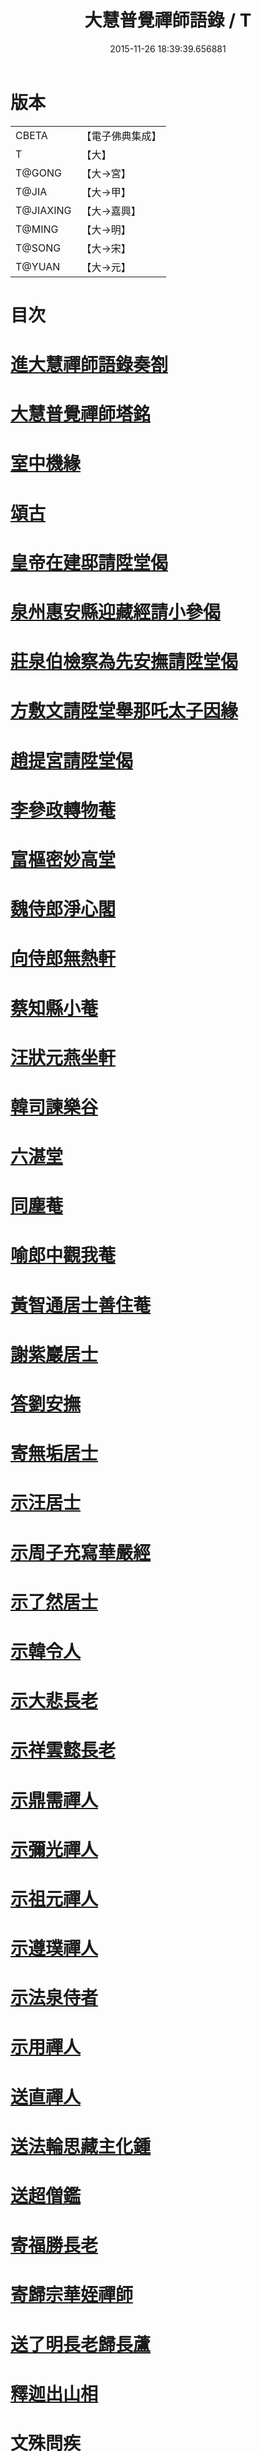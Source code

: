 #+TITLE: 大慧普覺禪師語錄 / T
#+DATE: 2015-11-26 18:39:39.656881
* 版本
 |     CBETA|【電子佛典集成】|
 |         T|【大】     |
 |    T@GONG|【大→宮】   |
 |     T@JIA|【大→甲】   |
 | T@JIAXING|【大→嘉興】  |
 |    T@MING|【大→明】   |
 |    T@SONG|【大→宋】   |
 |    T@YUAN|【大→元】   |

* 目次
* [[file:KR6q0060_001.txt::001-0811a3][進大慧禪師語錄奏劄]]
* [[file:KR6q0060_006.txt::0836b13][大慧普覺禪師塔銘]]
* [[file:KR6q0060_009.txt::0849c9][室中機緣]]
* [[file:KR6q0060_010.txt::010-0850c6][頌古]]
* [[file:KR6q0060_011.txt::011-0856a26][皇帝在建邸請陞堂偈]]
* [[file:KR6q0060_011.txt::0856b8][泉州惠安縣迎藏經請小參偈]]
* [[file:KR6q0060_011.txt::0856b25][莊泉伯檢察為先安撫請陞堂偈]]
* [[file:KR6q0060_011.txt::0856c5][方敷文請陞堂舉那吒太子因緣]]
* [[file:KR6q0060_011.txt::0856c8][趙提宮請陞堂偈]]
* [[file:KR6q0060_011.txt::0856c11][李參政轉物菴]]
* [[file:KR6q0060_011.txt::0856c19][富樞密妙高堂]]
* [[file:KR6q0060_011.txt::0856c27][魏侍郎淨心閣]]
* [[file:KR6q0060_011.txt::0857a9][向侍郎無熱軒]]
* [[file:KR6q0060_011.txt::0857a28][蔡知縣小菴]]
* [[file:KR6q0060_011.txt::0857b7][汪狀元燕坐軒]]
* [[file:KR6q0060_011.txt::0857b10][韓司諫樂谷]]
* [[file:KR6q0060_011.txt::0857b13][六湛堂]]
* [[file:KR6q0060_011.txt::0857b18][同塵菴]]
* [[file:KR6q0060_011.txt::0857b22][喻郎中觀我菴]]
* [[file:KR6q0060_011.txt::0857b25][黃智通居士善住菴]]
* [[file:KR6q0060_011.txt::0857b28][謝紫巖居士]]
* [[file:KR6q0060_011.txt::0857c2][答劉安撫]]
* [[file:KR6q0060_011.txt::0857c5][寄無垢居士]]
* [[file:KR6q0060_011.txt::0857c8][示汪居士]]
* [[file:KR6q0060_011.txt::0857c11][示周子充寫華嚴經]]
* [[file:KR6q0060_011.txt::0857c15][示了然居士]]
* [[file:KR6q0060_011.txt::0857c18][示韓令人]]
* [[file:KR6q0060_011.txt::0857c21][示大悲長老]]
* [[file:KR6q0060_011.txt::0857c24][示祥雲懿長老]]
* [[file:KR6q0060_011.txt::0857c27][示鼎需禪人]]
* [[file:KR6q0060_011.txt::0858a1][示彌光禪人]]
* [[file:KR6q0060_011.txt::0858a4][示祖元禪人]]
* [[file:KR6q0060_011.txt::0858a7][示遵璞禪人]]
* [[file:KR6q0060_011.txt::0858a10][示法泉侍者]]
* [[file:KR6q0060_011.txt::0858a14][示用禪人]]
* [[file:KR6q0060_011.txt::0858a19][送直禪人]]
* [[file:KR6q0060_011.txt::0858a25][送法輪思藏主化鍾]]
* [[file:KR6q0060_011.txt::0858a29][送超僧鑑]]
* [[file:KR6q0060_011.txt::0858b3][寄福勝長老]]
* [[file:KR6q0060_011.txt::0858b6][寄歸宗華姪禪師]]
* [[file:KR6q0060_011.txt::0858b9][送了明長老歸長蘆]]
* [[file:KR6q0060_012.txt::012-0858b21][釋迦出山相]]
* [[file:KR6q0060_012.txt::012-0858b24][文殊問疾]]
* [[file:KR6q0060_012.txt::012-0858b27][觀音大士]]
* [[file:KR6q0060_012.txt::0858c5][入定觀音]]
* [[file:KR6q0060_012.txt::0858c16][維摩居士]]
* [[file:KR6q0060_012.txt::0858c19][九祖伏馱密多尊者]]
* [[file:KR6q0060_012.txt::0858c22][初祖達磨大師]]
* [[file:KR6q0060_012.txt::0858c25][傅大士]]
* [[file:KR6q0060_012.txt::0858c28][六祖大鑑禪師]]
* [[file:KR6q0060_012.txt::0859a2][李長者]]
* [[file:KR6q0060_012.txt::0859a5][龐居士]]
* [[file:KR6q0060_012.txt::0859a8][趙州和尚]]
* [[file:KR6q0060_012.txt::0859a11][船子和尚]]
* [[file:KR6q0060_012.txt::0859a14][臨濟和尚]]
* [[file:KR6q0060_012.txt::0859a18][雲門和尚]]
* [[file:KR6q0060_012.txt::0859a23][布袋和尚]]
* [[file:KR6q0060_012.txt::0859b3][金華聖者]]
* [[file:KR6q0060_012.txt::0859b8][南安巖主]]
* [[file:KR6q0060_012.txt::0859b12][言法華]]
* [[file:KR6q0060_012.txt::0859b16][雪竇明覺禪師]]
* [[file:KR6q0060_012.txt::0859b27][楊岐和尚]]
* [[file:KR6q0060_012.txt::0859b29][白雲端和尚]]
* [[file:KR6q0060_012.txt::0859c3][五祖演和尚]]
* [[file:KR6q0060_012.txt::0859c7][西余端和尚]]
* [[file:KR6q0060_012.txt::0859c12][慧日雅和尚]]
* [[file:KR6q0060_012.txt::0859c18][寂音尊者]]
* [[file:KR6q0060_012.txt::0859c22][草堂清和尚]]
* [[file:KR6q0060_012.txt::0859c27][圜悟和尚]]
* [[file:KR6q0060_012.txt::0860a14][普融平和尚]]
* [[file:KR6q0060_012.txt::0860a18][長靈卓和尚]]
* [[file:KR6q0060_012.txt::0860a25][佛性泰和尚]]
* [[file:KR6q0060_012.txt::0860a28][佛燈珣和尚]]
* [[file:KR6q0060_012.txt::0860b4][竹菴珪和尚]]
* [[file:KR6q0060_012.txt::0860b11][天童覺和尚]]
* [[file:KR6q0060_012.txt::0860b18][普明琳和尚]]
* [[file:KR6q0060_012.txt::0860b22][大慧普覺禪師自讚李參政請讚]]
** [[file:KR6q0060_012.txt::0860b23][李參政請讚]]
** [[file:KR6q0060_012.txt::0860b27][吳提刑請讚]]
** [[file:KR6q0060_012.txt::0860c4][鄭學士請讚]]
** [[file:KR6q0060_012.txt::0860c9][蔡郎中請讚]]
** [[file:KR6q0060_012.txt::0860c13][蔡宣教請讚]]
** [[file:KR6q0060_012.txt::0860c17][蔡宣教請讚]]
** [[file:KR6q0060_012.txt::0860c21][儲大夫請讚]]
** [[file:KR6q0060_012.txt::0860c27][趙通判請讚]]
** [[file:KR6q0060_012.txt::0861a3][許司理請讚]]
** [[file:KR6q0060_012.txt::0861a7][廖知縣請讚]]
** [[file:KR6q0060_012.txt::0861a12][朱主簿請讚]]
** [[file:KR6q0060_012.txt::0861a15][聞監務請讚]]
** [[file:KR6q0060_012.txt::0861a19][唐道人請讚]]
** [[file:KR6q0060_012.txt::0861a24][江令人請讚]]
** [[file:KR6q0060_012.txt::0861b1][無著道人請讚]]
** [[file:KR6q0060_012.txt::0861b8][超宗道人請讚]]
** [[file:KR6q0060_012.txt::0861b12][舟峯長老求讚]]
** [[file:KR6q0060_012.txt::0861b17][鼎需禪人求讚]]
** [[file:KR6q0060_012.txt::0861b19][蘊聞禪人請讚]]
** [[file:KR6q0060_012.txt::0861b22][用宣禪人請讚]]
** [[file:KR6q0060_012.txt::0861b24][思岳禪人求讚]]
** [[file:KR6q0060_012.txt::0861b27][悟本禪人求讚]]
** [[file:KR6q0060_012.txt::0861c5][法寶禪人求讚]]
** [[file:KR6q0060_012.txt::0861c9][守淨禪人求讚]]
** [[file:KR6q0060_012.txt::0861c13][遵璞禪人求讚]]
** [[file:KR6q0060_012.txt::0861c18][僧鶚禪人求讚]]
** [[file:KR6q0060_012.txt::0861c23][正言禪人求讚]]
** [[file:KR6q0060_012.txt::0861c26][祖傳禪人求讚]]
** [[file:KR6q0060_012.txt::0862a3][妙道禪人求讚]]
** [[file:KR6q0060_012.txt::0862a9][沖密禪人求讚]]
** [[file:KR6q0060_012.txt::0862a13][文俊禪人求讚]]
** [[file:KR6q0060_012.txt::0862a17][如本禪人求讚]]
** [[file:KR6q0060_012.txt::0862a21][法宏禪人求讚]]
** [[file:KR6q0060_012.txt::0862a25][德光禪人求讚]]
** [[file:KR6q0060_012.txt::0862b2][若懷首座求讚歸洋嶼菴]]
** [[file:KR6q0060_012.txt::0862b5][雪峯空長老求讚]]
** [[file:KR6q0060_012.txt::0862b14][師玿長老求讚]]
** [[file:KR6q0060_012.txt::0862b17][禪人求讚]]
* [[file:KR6q0060_012.txt::0862c3][為彥維那下火]]
* [[file:KR6q0060_012.txt::0862c11][為充禪人下火]]
* [[file:KR6q0060_012.txt::0862c19][為法燈監寺下火]]
* [[file:KR6q0060_012.txt::0862c24][為超禪人下火]]
* [[file:KR6q0060_012.txt::0862c27][為月禪人入塔]]
* [[file:KR6q0060_012.txt::0863a3][為益照二禪人入塔]]
* [[file:KR6q0060_019.txt::019-0890a6][示清淨居士]]
* [[file:KR6q0060_019.txt::0891c19][示東峯居士]]
* [[file:KR6q0060_019.txt::0892c9][示智通居士]]
* [[file:KR6q0060_019.txt::0893b28][示妙證居士]]
* [[file:KR6q0060_020.txt::020-0894a15][示無相居士]]
* [[file:KR6q0060_020.txt::0894b21][示真如道人]]
* [[file:KR6q0060_020.txt::0895c14][示空慧道人]]
* [[file:KR6q0060_020.txt::0896a14][示廓然居士]]
* [[file:KR6q0060_020.txt::0896c27][示覺空居士]]
* [[file:KR6q0060_020.txt::0897a17][示新喻黃縣尉]]
* [[file:KR6q0060_020.txt::0897b14][示羅知縣]]
* [[file:KR6q0060_021.txt::021-0898b18][示鄂守熊祠部]]
* [[file:KR6q0060_021.txt::0899a18][示徐提刑]]
* [[file:KR6q0060_021.txt::0900b9][示鮑教授]]
* [[file:KR6q0060_021.txt::0900b29][示妙淨居士]]
* [[file:KR6q0060_021.txt::0901a25][示呂機宜]]
* [[file:KR6q0060_022.txt::022-0902b24][示快然居士]]
* [[file:KR6q0060_022.txt::0903a3][示妙心居士]]
* [[file:KR6q0060_022.txt::0903c8][示永寧郡夫人]]
* [[file:KR6q0060_022.txt::0904c14][示妙智居士]]
* [[file:KR6q0060_022.txt::0905c5][示張太尉]]
* [[file:KR6q0060_022.txt::0906b10][示曾機宜]]
* [[file:KR6q0060_023.txt::023-0907a10][示中證居士]]
* [[file:KR6q0060_023.txt::0907c12][示徐提刑]]
* [[file:KR6q0060_023.txt::0908b14][示陳機宜]]
* [[file:KR6q0060_023.txt::0908c25][示空相道人]]
* [[file:KR6q0060_023.txt::0909a4][示方機宜]]
* [[file:KR6q0060_023.txt::0909b2][示妙圓道人]]
* [[file:KR6q0060_023.txt::0909b22][示太虛居士]]
* [[file:KR6q0060_023.txt::0910a23][示妙明居士]]
* [[file:KR6q0060_024.txt::024-0911c24][示成機宜]]
* [[file:KR6q0060_024.txt::0913a25][示莫宣教]]
* [[file:KR6q0060_024.txt::0913c1][示遵璞禪人]]
* [[file:KR6q0060_024.txt::0914b10][示妙道禪人]]
* [[file:KR6q0060_024.txt::0914c21][示智嚴禪人]]
* [[file:KR6q0060_024.txt::0915a9][示知立禪人]]
* [[file:KR6q0060_024.txt::0915a23][示妙詮禪人]]
* [[file:KR6q0060_024.txt::0915b17][示冲密禪人]]
* [[file:KR6q0060_024.txt::0915c23][示道明講主]]
* [[file:KR6q0060_024.txt::0916a29][示妙總禪人]]
* [[file:KR6q0060_025.txt::025-0916b14][答曾侍郎]]
* [[file:KR6q0060_025.txt::0919c3][答李參政]]
* [[file:KR6q0060_026.txt::026-0920c15][答江給事]]
* [[file:KR6q0060_026.txt::0921a17][答富樞密]]
* [[file:KR6q0060_026.txt::0922b18][答李參政別紙]]
* [[file:KR6q0060_026.txt::0922c3][答陳少卿]]
* [[file:KR6q0060_026.txt::0923c27][答趙待制]]
* [[file:KR6q0060_026.txt::0924b6][答許司理]]
* [[file:KR6q0060_027.txt::027-0925a6][答劉寶學]]
* [[file:KR6q0060_027.txt::0926a19][答劉通判]]
* [[file:KR6q0060_027.txt::0926c27][答泰國太夫人]]
* [[file:KR6q0060_027.txt::0927a8][答張丞相]]
* [[file:KR6q0060_027.txt::0927a24][答張提刑]]
* [[file:KR6q0060_027.txt::0928b26][答汪內翰]]
* [[file:KR6q0060_027.txt::0929c19][答夏運使]]
* [[file:KR6q0060_028.txt::028-0930a13][答呂舍人]]
* [[file:KR6q0060_028.txt::028-0930a25][答呂郎中]]
* [[file:KR6q0060_028.txt::0931b28][答呂舍人]]
* [[file:KR6q0060_028.txt::0932a22][答汪狀元]]
* [[file:KR6q0060_028.txt::0933a25][答宗直閣]]
* [[file:KR6q0060_028.txt::0933c28][答李參政]]
* [[file:KR6q0060_028.txt::0934a15][答曾宗丞]]
* [[file:KR6q0060_029.txt::029-0934b14][答王教授]]
* [[file:KR6q0060_029.txt::0934c21][答劉侍郎]]
* [[file:KR6q0060_029.txt::0935a22][答李郎中]]
* [[file:KR6q0060_029.txt::0935b22][答李寶文]]
* [[file:KR6q0060_029.txt::0935c17][答向侍郎]]
* [[file:KR6q0060_029.txt::0936b6][答陳教授]]
* [[file:KR6q0060_029.txt::0936b16][答林判院]]
* [[file:KR6q0060_029.txt::0936c2][答黃知縣]]
* [[file:KR6q0060_029.txt::0936c23][答嚴教授]]
* [[file:KR6q0060_029.txt::0937b9][答張侍郎]]
* [[file:KR6q0060_029.txt::0937c11][答除顯謨]]
* [[file:KR6q0060_029.txt::0938a2][答楊教授]]
* [[file:KR6q0060_029.txt::0938a14][答樓樞密]]
* [[file:KR6q0060_029.txt::0938c15][答曹太尉]]
* [[file:KR6q0060_030.txt::030-0939a27][答榮侍郎]]
* [[file:KR6q0060_030.txt::0940a10][答黃門司節夫]]
* [[file:KR6q0060_030.txt::0940a18][答孫知縣]]
* [[file:KR6q0060_030.txt::0941a28][答張舍人狀元]]
* [[file:KR6q0060_030.txt::0941c23][答湯丞相]]
* [[file:KR6q0060_030.txt::0942b4][答樊提刑]]
* [[file:KR6q0060_030.txt::0942b17][答聖泉珪和尚]]
* [[file:KR6q0060_030.txt::0942b26][答鼓山逮長老]]
* [[file:KR6q0060_030.txt::0943a21][謝降賜大慧禪師語錄入藏奏劄]]
* 卷
** [[file:KR6q0060_001.txt][大慧普覺禪師語錄 1]]
** [[file:KR6q0060_002.txt][大慧普覺禪師語錄 2]]
** [[file:KR6q0060_003.txt][大慧普覺禪師語錄 3]]
** [[file:KR6q0060_004.txt][大慧普覺禪師語錄 4]]
** [[file:KR6q0060_005.txt][大慧普覺禪師語錄 5]]
** [[file:KR6q0060_006.txt][大慧普覺禪師語錄 6]]
** [[file:KR6q0060_007.txt][大慧普覺禪師語錄 7]]
** [[file:KR6q0060_008.txt][大慧普覺禪師語錄 8]]
** [[file:KR6q0060_009.txt][大慧普覺禪師語錄 9]]
** [[file:KR6q0060_010.txt][大慧普覺禪師語錄 10]]
** [[file:KR6q0060_011.txt][大慧普覺禪師語錄 11]]
** [[file:KR6q0060_012.txt][大慧普覺禪師語錄 12]]
** [[file:KR6q0060_013.txt][大慧普覺禪師語錄 13]]
** [[file:KR6q0060_014.txt][大慧普覺禪師語錄 14]]
** [[file:KR6q0060_015.txt][大慧普覺禪師語錄 15]]
** [[file:KR6q0060_016.txt][大慧普覺禪師語錄 16]]
** [[file:KR6q0060_017.txt][大慧普覺禪師語錄 17]]
** [[file:KR6q0060_018.txt][大慧普覺禪師語錄 18]]
** [[file:KR6q0060_019.txt][大慧普覺禪師語錄 19]]
** [[file:KR6q0060_020.txt][大慧普覺禪師語錄 20]]
** [[file:KR6q0060_021.txt][大慧普覺禪師語錄 21]]
** [[file:KR6q0060_022.txt][大慧普覺禪師語錄 22]]
** [[file:KR6q0060_023.txt][大慧普覺禪師語錄 23]]
** [[file:KR6q0060_024.txt][大慧普覺禪師語錄 24]]
** [[file:KR6q0060_025.txt][大慧普覺禪師語錄 25]]
** [[file:KR6q0060_026.txt][大慧普覺禪師語錄 26]]
** [[file:KR6q0060_027.txt][大慧普覺禪師語錄 27]]
** [[file:KR6q0060_028.txt][大慧普覺禪師語錄 28]]
** [[file:KR6q0060_029.txt][大慧普覺禪師語錄 29]]
** [[file:KR6q0060_030.txt][大慧普覺禪師語錄 30]]
